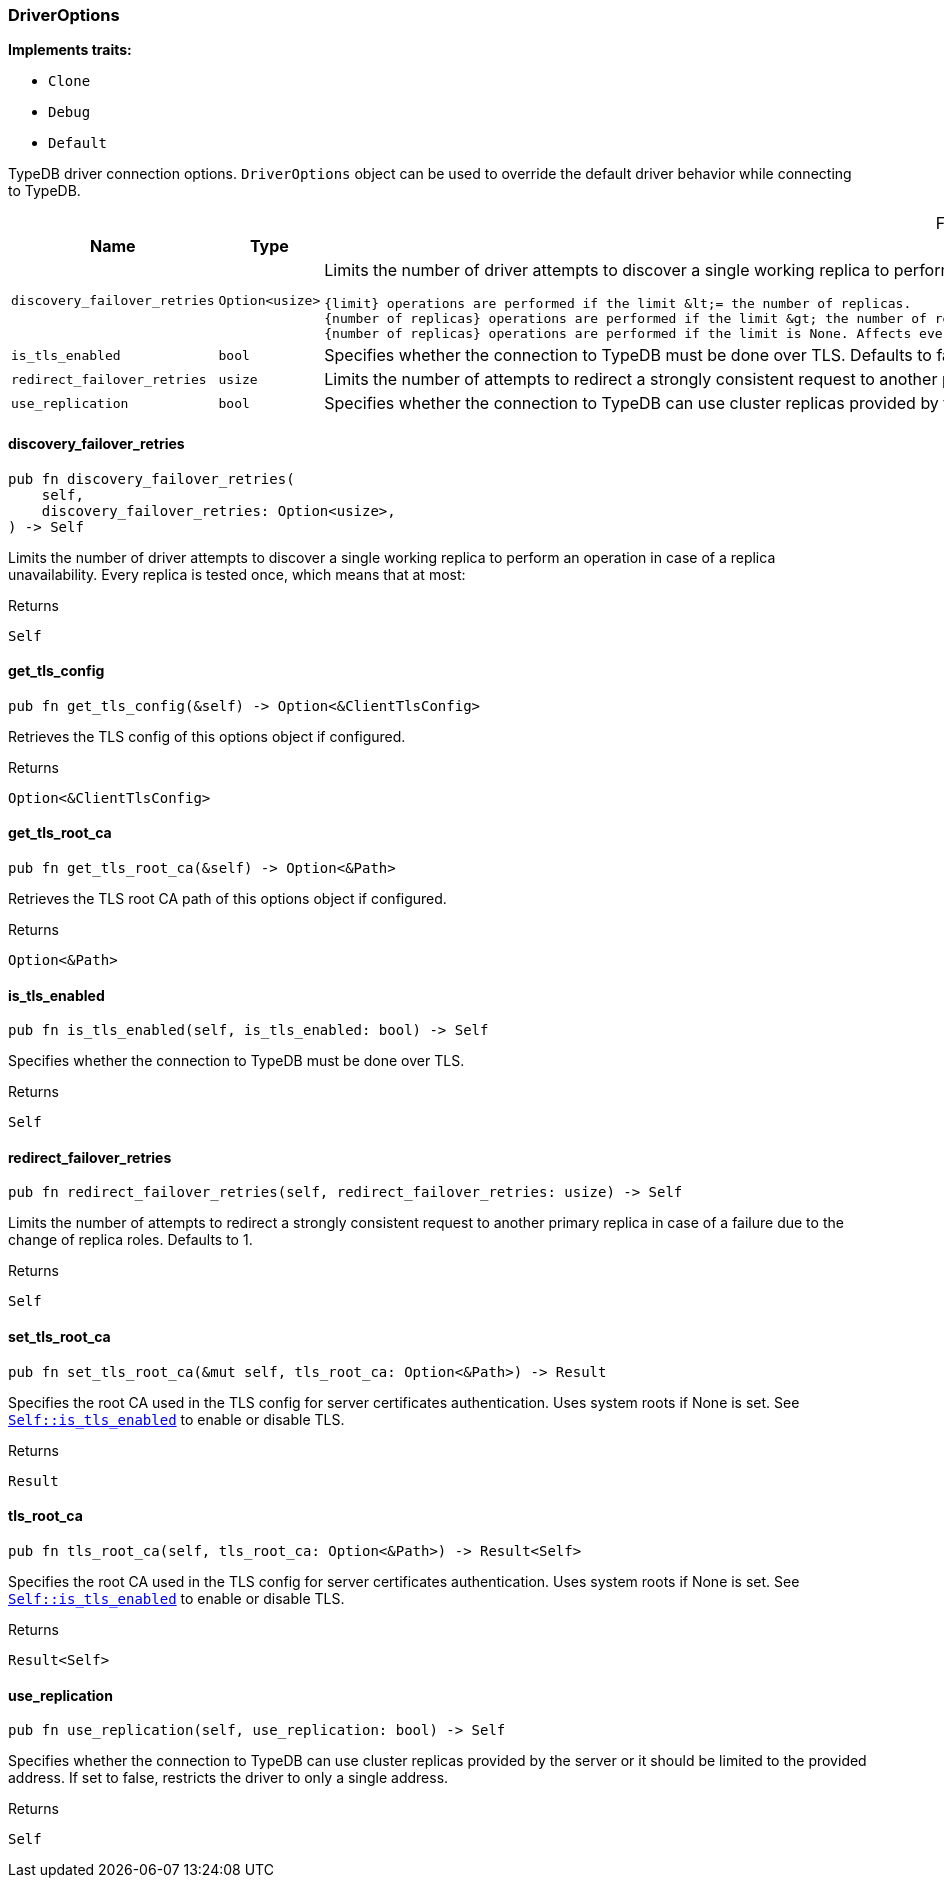 [#_struct_DriverOptions]
=== DriverOptions

*Implements traits:*

* `Clone`
* `Debug`
* `Default`

TypeDB driver connection options. ``DriverOptions`` object can be used to override the default driver behavior while connecting to TypeDB.

[caption=""]
.Fields
// tag::properties[]
[cols=",,"]
[options="header"]
|===
|Name |Type |Description
a| `discovery_failover_retries` a| `Option<usize>` a| Limits the number of driver attempts to discover a single working replica to perform an operation in case of a replica unavailability. Every replica is tested once, which means that at most:

 {limit} operations are performed if the limit &lt;= the number of replicas.
 {number of replicas} operations are performed if the limit &gt; the number of replicas.
 {number of replicas} operations are performed if the limit is None. Affects every eventually consistent operation, including redirect failover, when the new primary replica is unknown. Defaults to None.

a| `is_tls_enabled` a| `bool` a| Specifies whether the connection to TypeDB must be done over TLS. Defaults to false.
a| `redirect_failover_retries` a| `usize` a| Limits the number of attempts to redirect a strongly consistent request to another primary replica in case of a failure due to the change of replica roles. Defaults to 1.
a| `use_replication` a| `bool` a| Specifies whether the connection to TypeDB can use cluster replicas provided by the server or it should be limited to a single configured address. Defaults to true.
|===
// end::properties[]

// tag::methods[]
[#_struct_DriverOptions_discovery_failover_retries_]
==== discovery_failover_retries

[source,rust]
----
pub fn discovery_failover_retries(
    self,
    discovery_failover_retries: Option<usize>,
) -> Self
----

Limits the number of driver attempts to discover a single working replica to perform an operation in case of a replica unavailability. Every replica is tested once, which means that at most:

[caption=""]
.Returns
[source,rust]
----
Self
----

[#_struct_DriverOptions_get_tls_config_]
==== get_tls_config

[source,rust]
----
pub fn get_tls_config(&self) -> Option<&ClientTlsConfig>
----

Retrieves the TLS config of this options object if configured.

[caption=""]
.Returns
[source,rust]
----
Option<&ClientTlsConfig>
----

[#_struct_DriverOptions_get_tls_root_ca_]
==== get_tls_root_ca

[source,rust]
----
pub fn get_tls_root_ca(&self) -> Option<&Path>
----

Retrieves the TLS root CA path of this options object if configured.

[caption=""]
.Returns
[source,rust]
----
Option<&Path>
----

[#_struct_DriverOptions_is_tls_enabled_]
==== is_tls_enabled

[source,rust]
----
pub fn is_tls_enabled(self, is_tls_enabled: bool) -> Self
----

Specifies whether the connection to TypeDB must be done over TLS.

[caption=""]
.Returns
[source,rust]
----
Self
----

[#_struct_DriverOptions_redirect_failover_retries_]
==== redirect_failover_retries

[source,rust]
----
pub fn redirect_failover_retries(self, redirect_failover_retries: usize) -> Self
----

Limits the number of attempts to redirect a strongly consistent request to another primary replica in case of a failure due to the change of replica roles. Defaults to 1.

[caption=""]
.Returns
[source,rust]
----
Self
----

[#_struct_DriverOptions_set_tls_root_ca_]
==== set_tls_root_ca

[source,rust]
----
pub fn set_tls_root_ca(&mut self, tls_root_ca: Option<&Path>) -> Result
----

Specifies the root CA used in the TLS config for server certificates authentication. Uses system roots if None is set. See <<#_struct_DriverOptions_method_is_tls_enabled,`Self::is_tls_enabled`>> to enable or disable TLS.

[caption=""]
.Returns
[source,rust]
----
Result
----

[#_struct_DriverOptions_tls_root_ca_]
==== tls_root_ca

[source,rust]
----
pub fn tls_root_ca(self, tls_root_ca: Option<&Path>) -> Result<Self>
----

Specifies the root CA used in the TLS config for server certificates authentication. Uses system roots if None is set. See <<#_struct_DriverOptions_method_is_tls_enabled,`Self::is_tls_enabled`>> to enable or disable TLS.

[caption=""]
.Returns
[source,rust]
----
Result<Self>
----

[#_struct_DriverOptions_use_replication_]
==== use_replication

[source,rust]
----
pub fn use_replication(self, use_replication: bool) -> Self
----

Specifies whether the connection to TypeDB can use cluster replicas provided by the server or it should be limited to the provided address. If set to false, restricts the driver to only a single address.

[caption=""]
.Returns
[source,rust]
----
Self
----

// end::methods[]

